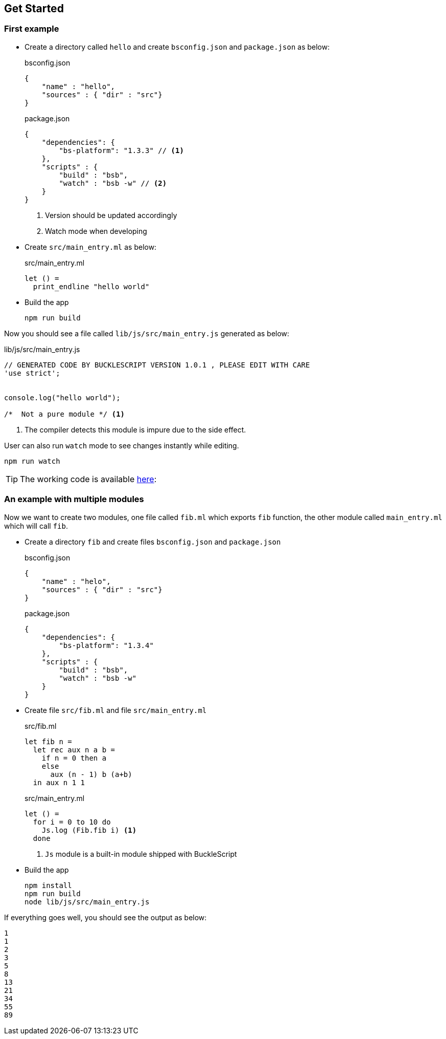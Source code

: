 ## Get Started

### First example

* Create a directory called `hello` and create `bsconfig.json` and `package.json`
  as below:

+
[source,js]
.bsconfig.json
----
{
    "name" : "hello",
    "sources" : { "dir" : "src"}
}
----

+
[source,js]
.package.json
----
{
    "dependencies": {
        "bs-platform": "1.3.3" // <1>
    },
    "scripts" : {
        "build" : "bsb",
        "watch" : "bsb -w" // <2>
    }
}
----
<1> Version should be updated accordingly
<2> Watch mode when developing
* Create `src/main_entry.ml` as below:
+
[source,ocaml]
.src/main_entry.ml
----
let () =
  print_endline "hello world"
----


* Build the app
+
[source,sh]
----
npm run build
----

Now you should see a file called `lib/js/src/main_entry.js` generated as below:
[source,js]
.lib/js/src/main_entry.js
----
// GENERATED CODE BY BUCKLESCRIPT VERSION 1.0.1 , PLEASE EDIT WITH CARE
'use strict';


console.log("hello world");

/*  Not a pure module */ <1>
----
<1> The compiler detects this module is impure due to the side effect.

User can also run `watch` mode to see changes instantly while editing.

[source,sh]
----
npm run watch
----

TIP: The working code is available https://github.com/bloomberg/bucklescript-addons/tree/master/examples/hello[here]:


### An example with multiple modules

Now we want to create two modules, one file called `fib.ml` which
exports `fib` function, the other module called `main_entry.ml` which
will call `fib`.

* Create a directory `fib` and create files `bsconfig.json` and `package.json`
+
[source,js]
.bsconfig.json
----
{
    "name" : "helo",
    "sources" : { "dir" : "src"}
}
----
+
[source,js]
.package.json
----------
{
    "dependencies": {
        "bs-platform": "1.3.4"
    },
    "scripts" : {
        "build" : "bsb",
        "watch" : "bsb -w"
    }
}
----------
* Create file `src/fib.ml` and file `src/main_entry.ml`
+
[source,ocaml]
.src/fib.ml
------
let fib n =
  let rec aux n a b =
    if n = 0 then a
    else
      aux (n - 1) b (a+b)
  in aux n 1 1
------
+
[source,ocaml]
.src/main_entry.ml
------
let () =
  for i = 0 to 10 do
    Js.log (Fib.fib i) <1>
  done
------
<1> `Js` module is a built-in module shipped with BuckleScript
* Build the app
+
[source,sh]
-------
npm install
npm run build
node lib/js/src/main_entry.js
-------

If everything goes well, you should see the output as below:

[source,sh]
-------
1
1
2
3
5
8
13
21
34
55
89
-------
